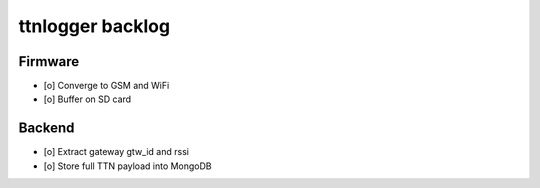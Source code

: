 #################
ttnlogger backlog
#################


********
Firmware
********
- [o] Converge to GSM and WiFi
- [o] Buffer on SD card


*******
Backend
*******
- [o] Extract gateway gtw_id and rssi
- [o] Store full TTN payload into MongoDB
